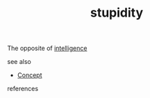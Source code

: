 #+TITLE: stupidity
#+STARTUP: overview latexpreview inlineimages
#+ROAM_TAGS: concept permanent
#+ROAM_ALIAS: "stupidity" "what is stupidity" "what stupidity is"
#+CREATED: [2021-06-13 Paz]
#+LAST_MODIFIED: [2021-06-13 Paz 20:01]

The opposite of [[file:20210613192003-concept-intelligence.org][intelligence]]

- see also ::
#  + [[roam:why is stupidity important]]
#  + [[roam:when to use stupidity]]
#  + [[roam:how to use stupidity]]
#  + [[roam:examples of stupidity]]
#  + [[roam:founder of stupidity]]
  + [[file:20210612025056-keyword-concept.org][Concept]]

- references ::
